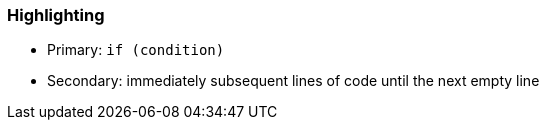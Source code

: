 === Highlighting

* Primary: ``++if (condition)++``
* Secondary: immediately subsequent lines of code until the next empty line 

